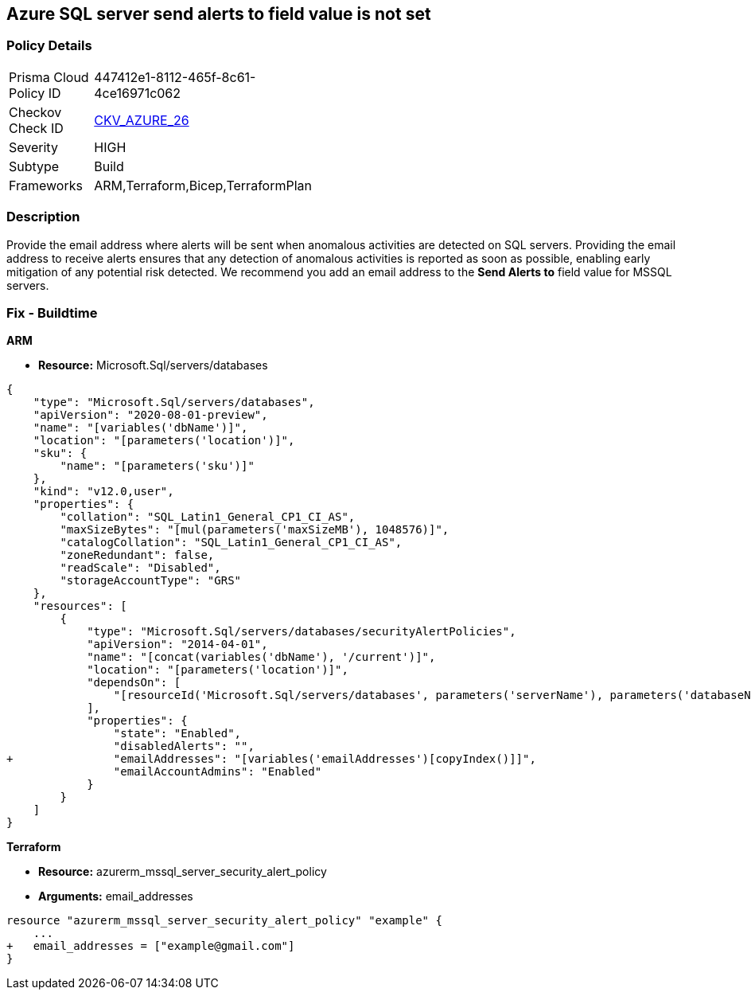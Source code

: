 == Azure SQL server send alerts to field value is not set


=== Policy Details 

[width=45%]
[cols="1,1"]
|=== 
|Prisma Cloud Policy ID 
| 447412e1-8112-465f-8c61-4ce16971c062

|Checkov Check ID 
| https://github.com/bridgecrewio/checkov/tree/master/checkov/terraform/checks/resource/azure/SQLServerEmailAlertsEnabled.py[CKV_AZURE_26]

|Severity
|HIGH

|Subtype
|Build
//,Run

|Frameworks
|ARM,Terraform,Bicep,TerraformPlan

|=== 



=== Description 


Provide the email address where alerts will be sent when anomalous activities are detected on SQL servers.
Providing the email address to receive alerts ensures that any detection of anomalous activities is reported as soon as possible, enabling early mitigation of any potential risk detected.
We recommend you add an email address to the *Send Alerts to* field value for MSSQL servers.
////
=== Fix - Runtime


* Azure Portal To change the policy using the Azure Portal, follow these steps:* 



. Log in to the Azure Portal at https://portal.azure.com.

. Navigate to * SQL servers*.

. For each server instance:   a) Click * Advanced Threat Protection*.
+
b) In * Send alerts to* enter email addresses as appropriate.


* CLI Command* 


To set each server's * Send alerts to*, use the following command:
----
Set-AzureRmSqlServerThreatDetectionPolicy
-ResourceGroupName & lt;resource group name>
-ServerName & lt;server name>
-NotificationRecipientsEmails "& lt;Recipient Email ID>"
----
////

=== Fix - Buildtime




*ARM* 


* *Resource:* Microsoft.Sql/servers/databases


[source,json]
----
{
    "type": "Microsoft.Sql/servers/databases",
    "apiVersion": "2020-08-01-preview",
    "name": "[variables('dbName')]",
    "location": "[parameters('location')]",
    "sku": {
        "name": "[parameters('sku')]"
    },
    "kind": "v12.0,user",
    "properties": {
        "collation": "SQL_Latin1_General_CP1_CI_AS",
        "maxSizeBytes": "[mul(parameters('maxSizeMB'), 1048576)]",
        "catalogCollation": "SQL_Latin1_General_CP1_CI_AS",
        "zoneRedundant": false,
        "readScale": "Disabled",
        "storageAccountType": "GRS"
    },
    "resources": [
        {
            "type": "Microsoft.Sql/servers/databases/securityAlertPolicies",
            "apiVersion": "2014-04-01",
            "name": "[concat(variables('dbName'), '/current')]",
            "location": "[parameters('location')]",
            "dependsOn": [
                "[resourceId('Microsoft.Sql/servers/databases', parameters('serverName'), parameters('databaseName'))]"
            ],
            "properties": {
                "state": "Enabled",
                "disabledAlerts": "",
+               "emailAddresses": "[variables('emailAddresses')[copyIndex()]]",
                "emailAccountAdmins": "Enabled"
            }
        }
    ]
}
----


*Terraform* 


* *Resource:* azurerm_mssql_server_security_alert_policy
* *Arguments:* email_addresses


[source,go]
----
resource "azurerm_mssql_server_security_alert_policy" "example" {
    ...
+   email_addresses = ["example@gmail.com"]
}
----

